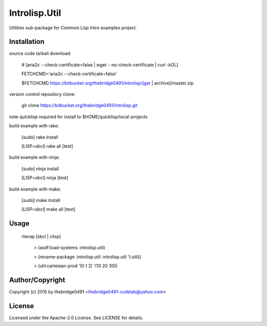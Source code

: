 Introlisp.Util
===========================================
.. .rst to .html: rst2html5 foo.rst > foo.html
..                pandoc -s -f rst -t html5 -o foo.html foo.rst

Utilities sub-package for Common Lisp Intro examples project.

Installation
------------
source code tarball download:
    
        # [aria2c --check-certificate=false | wget --no-check-certificate | curl -kOL]
        
        FETCHCMD='aria2c --check-certificate=false'
        
        $FETCHCMD https://bitbucket.org/thebridge0491/introlisp/[get | archive]/master.zip

version control repository clone:
        
        git clone https://bitbucket.org/thebridge0491/introlisp.git

note quicklisp required for install to $HOME/quicklisp/local-projects

build example with rake:

        [sudo] rake install

        [LISP=sbcl] rake all [test]

build example with ninja:

        [sudo] ninja install

        [LISP=sbcl] ninja [test]

build example with make:

        [sudo] make install

        [LISP=sbcl] make all [test]

Usage
-----
	rlwrap [sbcl | clisp]
	
	 > (asdf:load-systems :introlisp.util)
	 
	 > (rename-package :introlisp.util :introlisp.util '(:util))

	 > (util:cartesian-prod '(0 1 2) '(10 20 30))

Author/Copyright
----------------
Copyright (c) 2015 by thebridge0491 <thebridge0491-codelab@yahoo.com>

License
-------
Licensed under the Apache-2.0 License. See LICENSE for details.
